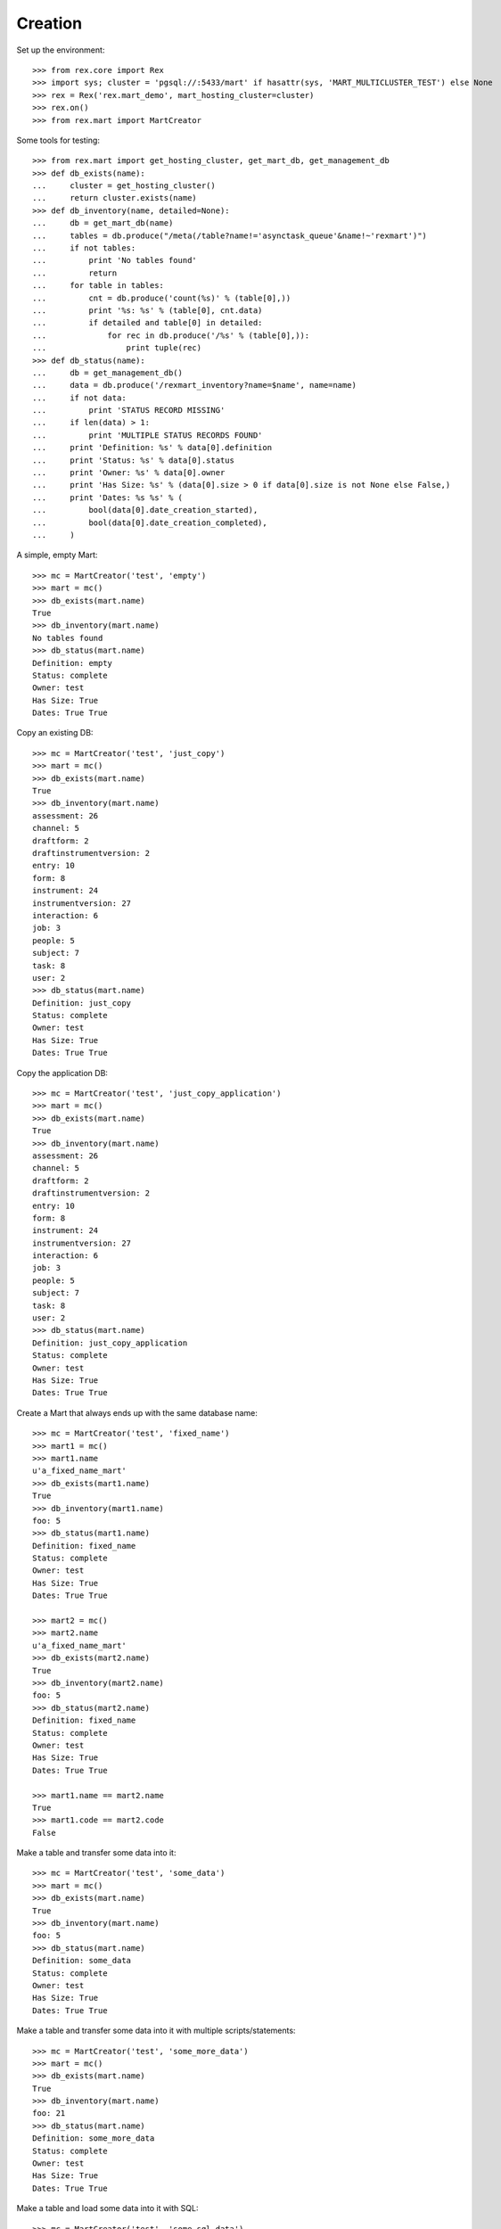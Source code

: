 ********
Creation
********


Set up the environment::

    >>> from rex.core import Rex
    >>> import sys; cluster = 'pgsql://:5433/mart' if hasattr(sys, 'MART_MULTICLUSTER_TEST') else None
    >>> rex = Rex('rex.mart_demo', mart_hosting_cluster=cluster)
    >>> rex.on()
    >>> from rex.mart import MartCreator

Some tools for testing::

    >>> from rex.mart import get_hosting_cluster, get_mart_db, get_management_db
    >>> def db_exists(name):
    ...     cluster = get_hosting_cluster()
    ...     return cluster.exists(name)
    >>> def db_inventory(name, detailed=None):
    ...     db = get_mart_db(name)
    ...     tables = db.produce("/meta(/table?name!='asynctask_queue'&name!~'rexmart')")
    ...     if not tables:
    ...         print 'No tables found'
    ...         return
    ...     for table in tables:
    ...         cnt = db.produce('count(%s)' % (table[0],))
    ...         print '%s: %s' % (table[0], cnt.data)
    ...         if detailed and table[0] in detailed:
    ...             for rec in db.produce('/%s' % (table[0],)):
    ...                 print tuple(rec)
    >>> def db_status(name):
    ...     db = get_management_db()
    ...     data = db.produce('/rexmart_inventory?name=$name', name=name)
    ...     if not data:
    ...         print 'STATUS RECORD MISSING'
    ...     if len(data) > 1:
    ...         print 'MULTIPLE STATUS RECORDS FOUND'
    ...     print 'Definition: %s' % data[0].definition
    ...     print 'Status: %s' % data[0].status
    ...     print 'Owner: %s' % data[0].owner
    ...     print 'Has Size: %s' % (data[0].size > 0 if data[0].size is not None else False,)
    ...     print 'Dates: %s %s' % (
    ...         bool(data[0].date_creation_started),
    ...         bool(data[0].date_creation_completed),
    ...     )

A simple, empty Mart::

    >>> mc = MartCreator('test', 'empty')
    >>> mart = mc()
    >>> db_exists(mart.name)
    True
    >>> db_inventory(mart.name)
    No tables found
    >>> db_status(mart.name)
    Definition: empty
    Status: complete
    Owner: test
    Has Size: True
    Dates: True True

Copy an existing DB::

    >>> mc = MartCreator('test', 'just_copy')
    >>> mart = mc()
    >>> db_exists(mart.name)
    True
    >>> db_inventory(mart.name)
    assessment: 26
    channel: 5
    draftform: 2
    draftinstrumentversion: 2
    entry: 10
    form: 8
    instrument: 24
    instrumentversion: 27
    interaction: 6
    job: 3
    people: 5
    subject: 7
    task: 8
    user: 2
    >>> db_status(mart.name)
    Definition: just_copy
    Status: complete
    Owner: test
    Has Size: True
    Dates: True True

Copy the application DB::

    >>> mc = MartCreator('test', 'just_copy_application')
    >>> mart = mc()
    >>> db_exists(mart.name)
    True
    >>> db_inventory(mart.name)
    assessment: 26
    channel: 5
    draftform: 2
    draftinstrumentversion: 2
    entry: 10
    form: 8
    instrument: 24
    instrumentversion: 27
    interaction: 6
    job: 3
    people: 5
    subject: 7
    task: 8
    user: 2
    >>> db_status(mart.name)
    Definition: just_copy_application
    Status: complete
    Owner: test
    Has Size: True
    Dates: True True

Create a Mart that always ends up with the same database name::

    >>> mc = MartCreator('test', 'fixed_name')
    >>> mart1 = mc()
    >>> mart1.name
    u'a_fixed_name_mart'
    >>> db_exists(mart1.name)
    True
    >>> db_inventory(mart1.name)
    foo: 5
    >>> db_status(mart1.name)
    Definition: fixed_name
    Status: complete
    Owner: test
    Has Size: True
    Dates: True True

    >>> mart2 = mc()
    >>> mart2.name
    u'a_fixed_name_mart'
    >>> db_exists(mart2.name)
    True
    >>> db_inventory(mart2.name)
    foo: 5
    >>> db_status(mart2.name)
    Definition: fixed_name
    Status: complete
    Owner: test
    Has Size: True
    Dates: True True

    >>> mart1.name == mart2.name
    True
    >>> mart1.code == mart2.code
    False

Make a table and transfer some data into it::

    >>> mc = MartCreator('test', 'some_data')
    >>> mart = mc()
    >>> db_exists(mart.name)
    True
    >>> db_inventory(mart.name)
    foo: 5
    >>> db_status(mart.name)
    Definition: some_data
    Status: complete
    Owner: test
    Has Size: True
    Dates: True True

Make a table and transfer some data into it with multiple scripts/statements::

    >>> mc = MartCreator('test', 'some_more_data')
    >>> mart = mc()
    >>> db_exists(mart.name)
    True
    >>> db_inventory(mart.name)
    foo: 21
    >>> db_status(mart.name)
    Definition: some_more_data
    Status: complete
    Owner: test
    Has Size: True
    Dates: True True

Make a table and load some data into it with SQL::

    >>> mc = MartCreator('test', 'some_sql_data')
    >>> mart = mc()
    >>> db_exists(mart.name)
    True
    >>> db_inventory(mart.name)
    foo: 1
    >>> db_status(mart.name)
    Definition: some_sql_data
    Status: complete
    Owner: test
    Has Size: True
    Dates: True True

Make a table and load some data into it with multiple SQL scripts/statements::

    >>> mc = MartCreator('test', 'some_more_sql_data')
    >>> mart = mc()
    >>> db_exists(mart.name)
    True
    >>> db_inventory(mart.name)
    foo: 4
    >>> db_status(mart.name)
    Definition: some_more_sql_data
    Status: complete
    Owner: test
    Has Size: True
    Dates: True True

Make a table and load it with data using both ETL phases::

    >>> mc = MartCreator('test', 'both_etl_phases')
    >>> mart = mc()
    >>> db_exists(mart.name)
    True
    >>> db_inventory(mart.name)
    foo: 25
    >>> db_status(mart.name)
    Definition: both_etl_phases
    Status: complete
    Owner: test
    Has Size: True
    Dates: True True

Make a table and load it with data using script parameters::

    >>> mc = MartCreator('test', 'some_data_with_params')
    >>> mart = mc()
    >>> db_exists(mart.name)
    True
    >>> db_inventory(mart.name, detailed=['foo'])
    foo: 6
    (u'bar', None)
    (u'baz', None)
    (u'blah', None)
    (u'foo', None)
    (u'some_data_with_params', None)
    (u'test', None)
    >>> db_status(mart.name)
    Definition: some_data_with_params
    Status: complete
    Owner: test
    Has Size: True
    Dates: True True

Load data into an existing database::

    >>> mc = MartCreator('test', 'existing')
    >>> mart = mc()
    >>> mart.name
    u'mart_demo'
    >>> db_exists(mart.name)
    True
    >>> db_inventory(mart.name)
    assessment: 26
    channel: 5
    draftform: 2
    draftinstrumentversion: 2
    entry: 10
    foo: 5
    form: 8
    instrument: 24
    instrumentversion: 27
    interaction: 6
    job: 3
    people: 5
    subject: 7
    task: 8
    user: 2
    >>> db_status(mart.name)
    Definition: existing
    Status: complete
    Owner: test
    Has Size: True
    Dates: True True

You can load Assessments into the Mart::

    >>> mc = MartCreator('test', 'simple_assessment')
    >>> mart = mc()
    >>> db_exists(mart.name)
    True
    >>> db_inventory(mart.name)
    mart1: 8
    >>> db_status(mart.name)
    Definition: simple_assessment
    Status: complete
    Owner: test
    Has Size: True
    Dates: True True

You can load Assessments into the Mart and link the table to other tables in
the Mart::

    >>> mc = MartCreator('test', 'linked_assessment')
    >>> mart = mc()
    >>> db_exists(mart.name)
    True
    >>> db_inventory(mart.name)
    mart1: 8
    subject: 7
    >>> db_status(mart.name)
    Definition: linked_assessment
    Status: complete
    Owner: test
    Has Size: True
    Dates: True True

    >>> mc = MartCreator('test', 'linked_assessment_alltypes')
    >>> mart = mc()
    >>> db_exists(mart.name)
    True
    >>> db_inventory(mart.name)
    alltypes: 5
    alltypes_matrix_field: 4
    alltypes_recordlist_field: 7
    subject: 7
    >>> db_status(mart.name)
    Definition: linked_assessment_alltypes
    Status: complete
    Owner: test
    Has Size: True
    Dates: True True

You can load Assessments into the Mart and peform calculations on their
contents::

    >>> mc = MartCreator('test', 'calculated_assessment')
    >>> mart = mc()
    >>> db_exists(mart.name)
    True
    >>> db_inventory(mart.name, detailed=['mart1'])
    mart1: 8
    (u'martassessment1', u'mart11', u'MARTASSESSMENT1-1', u'MARTASSESSMENT1-2', u'MARTASSESSMENT1-3', u'foo1')
    (u'martassessment2', u'mart11', u'MARTASSESSMENT2-1', u'MARTASSESSMENT2-2', u'MARTASSESSMENT2-3', u'foo2')
    (u'martassessment3', u'mart11', u'MARTASSESSMENT3-1', u'MARTASSESSMENT3-2', u'MARTASSESSMENT3-3', u'foo3')
    (u'martassessment4', u'mart11', u'MARTASSESSMENT4-1', u'MARTASSESSMENT4-2', u'MARTASSESSMENT4-3', u'foo4')
    (u'martassessment5', u'mart11', u'MARTASSESSMENT5-1', u'MARTASSESSMENT5-2', u'MARTASSESSMENT5-3', u'foo5')
    (u'martassessment6', u'mart11', u'MARTASSESSMENT6-1', u'MARTASSESSMENT6-2', u'MARTASSESSMENT6-3', u'foo6')
    (u'martassessment7', u'mart11', u'MARTASSESSMENT7-1', u'MARTASSESSMENT7-2', u'MARTASSESSMENT7-3', u'foo7')
    (u'martassessment8', u'mart11', u'MARTASSESSMENT8-1', u'MARTASSESSMENT8-2', u'MARTASSESSMENT8-3', u'foo8')
    >>> db_status(mart.name)
    Definition: calculated_assessment
    Status: complete
    Owner: test
    Has Size: True
    Dates: True True

Your Assessment selector can include JSON-ish fields::

    >>> mc = MartCreator('test', 'select_json')
    >>> mart = mc()
    >>> db_exists(mart.name)
    True
    >>> db_inventory(mart.name)
    driver: 1
    mart8: 1
    >>> db_status(mart.name)
    Definition: select_json
    Status: complete
    Owner: test
    Has Size: True
    Dates: True True

Definitions can invoke post-processors::

    >>> mc = MartCreator('test', 'index_processor')
    >>> mart = mc()
    >>> db_exists(mart.name)
    True
    >>> db_inventory(mart.name)
    foo: 0
    >>> db_status(mart.name)
    Definition: index_processor
    Status: complete
    Owner: test
    Has Size: True
    Dates: True True

    >>> mc = MartCreator('test', 'analyze_processor')
    >>> mart = mc()
    >>> db_exists(mart.name)
    True
    >>> db_inventory(mart.name)
    foo: 0
    >>> db_status(mart.name)
    Definition: analyze_processor
    Status: complete
    Owner: test
    Has Size: True
    Dates: True True

    >>> mc = MartCreator('test', 'datadictionary_deployment')
    >>> mart = mc()
    >>> db_exists(mart.name)
    True
    >>> db_inventory(mart.name, detailed=['datadictionary_table', 'datadictionary_column', 'datadictionary_enumeration', 'foo'])
    datadictionary_column: 2
    (ID(u'foo'), u'col1', u'The First Column', None, None, u'text', None)
    (ID(u'foo'), u'col2', None, u'Test Description', None, u'enumeration', None)
    datadictionary_enumeration: 3
    (ID(ID(u'foo'), u'col2'), u'bar', None)
    (ID(ID(u'foo'), u'col2'), u'baz', u'Bazzerific Description')
    (ID(ID(u'foo'), u'col2'), u'foo', u'The FOO')
    datadictionary_table: 1
    (u'foo', u'Foo Bars', u'A Description')
    foo: 0
    >>> db_status(mart.name)
    Definition: datadictionary_deployment
    Status: complete
    Owner: test
    Has Size: True
    Dates: True True

    >>> mc = MartCreator('test', 'datadictionary_assessment')
    >>> mart = mc()
    >>> db_exists(mart.name)
    True
    >>> db_inventory(mart.name, detailed=['datadictionary_table', 'datadictionary_column', 'datadictionary_enumeration', 'foo'])
    datadictionary_column: 8
    (ID(u'mart1'), u'assessment_uid', u'Assessment UID', u'the UID of the Assessment', None, u'code', None)
    (ID(u'mart1'), u'foo', None, u'The foo value', u'RIOS Instrument', u'text', None)
    (ID(u'mart1'), u'instrument_version_uid', u'InstrumentVersion UID', None, None, u'text', None)
    (ID(u'mart1'), u'mycoolfield', u'My Cool Field', None, u'RexMart Calculation', u'text', None)
    (ID(u'mart1'), u'subject', None, None, u'RexMart Calculation', u'link', ID(u'subject'))
    (ID(u'subject'), u'mart1', None, None, None, u'branch', ID(u'mart1'))
    (ID(u'subject'), u'mobile_tn', u'Title Number 2', None, u'THE SOURCE', u'text', None)
    (ID(u'subject'), u'uid', None, None, None, u'text', None)
    datadictionary_enumeration: 0
    datadictionary_table: 2
    (u'mart1', u'RexMart Testcase #1', u'A description for the Instrument')
    (u'subject', None, u'CUSTOM SUBJECT DESCRIPTION!')
    mart1: 8
    subject: 7
    >>> db_status(mart.name)
    Definition: datadictionary_assessment
    Status: complete
    Owner: test
    Has Size: True
    Dates: True True

    >>> mc = MartCreator('test', 'datadictionary_alltypes')
    >>> mart = mc()
    >>> db_exists(mart.name)
    True
    >>> db_inventory(mart.name, detailed=['datadictionary_table', 'datadictionary_column', 'datadictionary_enumeration'])
    alltypes: 5
    alltypes_matrix_field: 4
    alltypes_recordlist_field: 7
    datadictionary_column: 27
    (ID(u'alltypes'), u'alltypes_matrix_field', None, None, None, u'facet', ID(u'alltypes_matrix_field'))
    (ID(u'alltypes'), u'alltypes_recordlist_field', None, None, None, u'branch', ID(u'alltypes_recordlist_field'))
    (ID(u'alltypes'), u'assessment_uid', u'Assessment UID', None, None, u'text', None)
    (ID(u'alltypes'), u'boolean_field', None, None, u'RIOS Instrument', u'boolean', None)
    (ID(u'alltypes'), u'calc1', None, u'A simple calculation', u'RIOS Calculation Set', u'integer', None)
    (ID(u'alltypes'), u'calc2', None, None, u'RIOS Calculation Set', u'text', None)
    (ID(u'alltypes'), u'date_field', None, None, u'RIOS Instrument', u'date', None)
    (ID(u'alltypes'), u'datetime_field', None, None, u'RIOS Instrument', u'datetime', None)
    (ID(u'alltypes'), u'enumeration_field', None, None, u'RIOS Instrument', u'enumeration', None)
    (ID(u'alltypes'), u'enumerationset_field_bar', None, u'An enumerated set (bar)', u'RIOS Instrument', u'boolean', None)
    (ID(u'alltypes'), u'enumerationset_field_baz', None, u'An enumerated set (baz)', u'RIOS Instrument', u'boolean', None)
    (ID(u'alltypes'), u'enumerationset_field_foo', None, u'An enumerated set (foo)', u'RIOS Instrument', u'boolean', None)
    (ID(u'alltypes'), u'float_field', None, None, u'RIOS Instrument', u'float', None)
    (ID(u'alltypes'), u'instrument_version_uid', u'InstrumentVersion UID', None, None, u'text', None)
    (ID(u'alltypes'), u'integer_field', None, None, u'RIOS Instrument', u'integer', None)
    (ID(u'alltypes'), u'nullable_field', None, None, u'RIOS Instrument', u'text', None)
    (ID(u'alltypes'), u'text_field', None, u'This is a text field!', u'RIOS Instrument', u'text', None)
    (ID(u'alltypes'), u'time_field', None, None, u'RIOS Instrument', u'time', None)
    (ID(u'alltypes_matrix_field'), u'alltypes', None, None, None, u'link', ID(u'alltypes'))
    (ID(u'alltypes_matrix_field'), u'row1_col1', None, u'Just a col1 field', u'RIOS Instrument', u'text', None)
    (ID(u'alltypes_matrix_field'), u'row1_col2', None, None, u'RIOS Instrument', u'text', None)
    (ID(u'alltypes_matrix_field'), u'row2_col1', None, u'Just a col1 field', u'RIOS Instrument', u'text', None)
    (ID(u'alltypes_matrix_field'), u'row2_col2', None, None, u'RIOS Instrument', u'text', None)
    (ID(u'alltypes_recordlist_field'), u'alltypes', None, None, None, u'link', ID(u'alltypes'))
    (ID(u'alltypes_recordlist_field'), u'record_seq', None, None, None, u'integer', None)
    (ID(u'alltypes_recordlist_field'), u'subfield1', None, u'The sub field', u'RIOS Instrument', u'text', None)
    (ID(u'alltypes_recordlist_field'), u'subfield2', None, None, u'RIOS Instrument', u'text', None)
    datadictionary_enumeration: 3
    (ID(ID(u'alltypes'), u'enumeration_field'), u'bar', None)
    (ID(ID(u'alltypes'), u'enumeration_field'), u'baz', None)
    (ID(ID(u'alltypes'), u'enumeration_field'), u'foo', None)
    datadictionary_table: 3
    (u'alltypes', u'An Instrument With All Types', None)
    (u'alltypes_matrix_field', u'An Instrument With All Types (matrix_field fields)', None)
    (u'alltypes_recordlist_field', u'An Instrument With All Types (recordlist_field fields)', u'A list of records')
    >>> db_status(mart.name)
    Definition: datadictionary_alltypes
    Status: complete
    Owner: test
    Has Size: True
    Dates: True True

    >>> rex.off()

    >>> rex2 = Rex('rex.mart_demo', mart_dictionary_presentation_priority=['form', 'sms'], mart_dictionary_channel_priority=['entry', 'survey', 'mobile', 'fakesms'], mart_hosting_cluster=cluster)
    >>> rex2.on()
    >>> mc = MartCreator('test', 'form_metadata')
    >>> mart = mc()
    >>> db_exists(mart.name)
    True
    >>> db_inventory(mart.name, detailed=['datadictionary_table', 'datadictionary_column', 'datadictionary_enumeration'])
    datadictionary_column: 14
    (ID(u'mart14'), u'assessment_uid', u'Assessment UID', None, None, u'text', None)
    (ID(u'mart14'), u'bar', None, u'Entry Text for Bar', u'RIOS Instrument', u'integer', None)
    (ID(u'mart14'), u'baz', None, u'Entry Text for Baz', u'RIOS Instrument', u'enumeration', None)
    (ID(u'mart14'), u'foo', None, u'Entry Text for Foo', u'RIOS Instrument', u'text', None)
    (ID(u'mart14'), u'instrument_version_uid', u'InstrumentVersion UID', None, None, u'text', None)
    (ID(u'mart15'), u'assessment_uid', u'Assessment UID', None, None, u'text', None)
    (ID(u'mart15'), u'instrument_version_uid', u'InstrumentVersion UID', None, None, u'text', None)
    (ID(u'mart15'), u'mart15_bar', None, None, None, u'facet', ID(u'mart15_bar'))
    (ID(u'mart15'), u'mart15_foo', None, None, None, u'branch', ID(u'mart15_foo'))
    (ID(u'mart15_bar'), u'mart15', None, None, None, u'link', ID(u'mart15'))
    (ID(u'mart15_bar'), u'row1_col1', None, u'Entry Column1', u'RIOS Instrument', u'text', None)
    (ID(u'mart15_foo'), u'mart15', None, None, None, u'link', ID(u'mart15'))
    (ID(u'mart15_foo'), u'record_seq', None, None, None, u'integer', None)
    (ID(u'mart15_foo'), u'sub1', None, u'Entry Subfield1', u'RIOS Instrument', u'text', None)
    datadictionary_enumeration: 2
    (ID(ID(u'mart14'), u'baz'), u'happy', u'Entry Happy')
    (ID(ID(u'mart14'), u'baz'), u'sad', u'Entry Sad')
    datadictionary_table: 4
    (u'mart14', u'Survey Title', None)
    (u'mart15', u'RexMart Testcase #15', None)
    (u'mart15_bar', u'RexMart Testcase #15 (bar fields)', u'Entry Text for Bar')
    (u'mart15_foo', u'RexMart Testcase #15 (foo fields)', u'Entry Text for Foo')
    mart14: 0
    mart15: 0
    mart15_bar: 0
    mart15_foo: 0
    >>> db_status(mart.name)
    Definition: form_metadata
    Status: complete
    Owner: test
    Has Size: True
    Dates: True True
    >>> rex2.off()

    >>> rex2 = Rex('rex.mart_demo', mart_dictionary_presentation_priority=['form', 'sms'], mart_dictionary_channel_priority=['survey', 'entry', 'mobile', 'fakesms'], mart_hosting_cluster=cluster)
    >>> rex2.on()
    >>> mc = MartCreator('test', 'form_metadata')
    >>> mart = mc()
    >>> db_exists(mart.name)
    True
    >>> db_inventory(mart.name, detailed=['datadictionary_table', 'datadictionary_column', 'datadictionary_enumeration'])
    datadictionary_column: 14
    (ID(u'mart14'), u'assessment_uid', u'Assessment UID', None, None, u'text', None)
    (ID(u'mart14'), u'bar', None, u'Survey Text for Bar', u'RIOS Instrument', u'integer', None)
    (ID(u'mart14'), u'baz', None, u'Survey Text for Baz', u'RIOS Instrument', u'enumeration', None)
    (ID(u'mart14'), u'foo', None, u'Survey Text for Foo', u'RIOS Instrument', u'text', None)
    (ID(u'mart14'), u'instrument_version_uid', u'InstrumentVersion UID', None, None, u'text', None)
    (ID(u'mart15'), u'assessment_uid', u'Assessment UID', None, None, u'text', None)
    (ID(u'mart15'), u'instrument_version_uid', u'InstrumentVersion UID', None, None, u'text', None)
    (ID(u'mart15'), u'mart15_bar', None, None, None, u'facet', ID(u'mart15_bar'))
    (ID(u'mart15'), u'mart15_foo', None, None, None, u'branch', ID(u'mart15_foo'))
    (ID(u'mart15_bar'), u'mart15', None, None, None, u'link', ID(u'mart15'))
    (ID(u'mart15_bar'), u'row1_col1', None, u'Survey Column1', u'RIOS Instrument', u'text', None)
    (ID(u'mart15_foo'), u'mart15', None, None, None, u'link', ID(u'mart15'))
    (ID(u'mart15_foo'), u'record_seq', None, None, None, u'integer', None)
    (ID(u'mart15_foo'), u'sub1', None, u'Survey Subfield1', u'RIOS Instrument', u'text', None)
    datadictionary_enumeration: 2
    (ID(ID(u'mart14'), u'baz'), u'happy', u'Survey Happy')
    (ID(ID(u'mart14'), u'baz'), u'sad', u'Survey Sad')
    datadictionary_table: 4
    (u'mart14', u'Survey Title', None)
    (u'mart15', u'RexMart Testcase #15', None)
    (u'mart15_bar', u'RexMart Testcase #15 (bar fields)', u'Survey Text for Bar')
    (u'mart15_foo', u'RexMart Testcase #15 (foo fields)', u'Survey Text for Foo')
    mart14: 0
    mart15: 0
    mart15_bar: 0
    mart15_foo: 0
    >>> db_status(mart.name)
    Definition: form_metadata
    Status: complete
    Owner: test
    Has Size: True
    Dates: True True
    >>> rex2.off()

    >>> rex2 = Rex('rex.mart_demo', mart_dictionary_presentation_priority=['sms'], mart_dictionary_channel_priority=['entry', 'survey', 'mobile', 'fakesms'], mart_hosting_cluster=cluster)
    >>> rex2.on()
    >>> mc = MartCreator('test', 'form_metadata')
    >>> mart = mc()
    >>> db_exists(mart.name)
    True
    >>> db_inventory(mart.name, detailed=['datadictionary_table', 'datadictionary_column', 'datadictionary_enumeration'])
    datadictionary_column: 14
    (ID(u'mart14'), u'assessment_uid', u'Assessment UID', None, None, u'text', None)
    (ID(u'mart14'), u'bar', None, u'Mobile Text for Bar', u'RIOS Instrument', u'integer', None)
    (ID(u'mart14'), u'baz', None, u'Mobile Text for Baz', u'RIOS Instrument', u'enumeration', None)
    (ID(u'mart14'), u'foo', None, u'Mobile Text for Foo', u'RIOS Instrument', u'text', None)
    (ID(u'mart14'), u'instrument_version_uid', u'InstrumentVersion UID', None, None, u'text', None)
    (ID(u'mart15'), u'assessment_uid', u'Assessment UID', None, None, u'text', None)
    (ID(u'mart15'), u'instrument_version_uid', u'InstrumentVersion UID', None, None, u'text', None)
    (ID(u'mart15'), u'mart15_bar', None, None, None, u'facet', ID(u'mart15_bar'))
    (ID(u'mart15'), u'mart15_foo', None, None, None, u'branch', ID(u'mart15_foo'))
    (ID(u'mart15_bar'), u'mart15', None, None, None, u'link', ID(u'mart15'))
    (ID(u'mart15_bar'), u'row1_col1', None, u'Entry Column1', u'RIOS Instrument', u'text', None)
    (ID(u'mart15_foo'), u'mart15', None, None, None, u'link', ID(u'mart15'))
    (ID(u'mart15_foo'), u'record_seq', None, None, None, u'integer', None)
    (ID(u'mart15_foo'), u'sub1', None, u'Entry Subfield1', u'RIOS Instrument', u'text', None)
    datadictionary_enumeration: 2
    (ID(ID(u'mart14'), u'baz'), u'happy', u'Mobile Happy')
    (ID(ID(u'mart14'), u'baz'), u'sad', u'Mobile Sad')
    datadictionary_table: 4
    (u'mart14', u'Survey Title', None)
    (u'mart15', u'RexMart Testcase #15', None)
    (u'mart15_bar', u'RexMart Testcase #15 (bar fields)', u'Entry Text for Bar')
    (u'mart15_foo', u'RexMart Testcase #15 (foo fields)', u'Entry Text for Foo')
    mart14: 0
    mart15: 0
    mart15_bar: 0
    mart15_foo: 0
    >>> db_status(mart.name)
    Definition: form_metadata
    Status: complete
    Owner: test
    Has Size: True
    Dates: True True
    >>> rex2.off()

    >>> rex2 = Rex('rex.mart_demo', mart_dictionary_presentation_priority=['sms', 'form'], mart_dictionary_channel_priority=['entry', 'survey', 'fakesms'], mart_hosting_cluster=cluster)
    >>> rex2.on()
    >>> mc = MartCreator('test', 'form_metadata')
    >>> mart = mc()
    >>> db_exists(mart.name)
    True
    >>> db_inventory(mart.name, detailed=['datadictionary_table', 'datadictionary_column', 'datadictionary_enumeration'])
    datadictionary_column: 14
    (ID(u'mart14'), u'assessment_uid', u'Assessment UID', None, None, u'text', None)
    (ID(u'mart14'), u'bar', None, u'FakeSMS Text for Bar', u'RIOS Instrument', u'integer', None)
    (ID(u'mart14'), u'baz', None, u'FakeSMS Text for Baz', u'RIOS Instrument', u'enumeration', None)
    (ID(u'mart14'), u'foo', None, u'FakeSMS Text for Foo', u'RIOS Instrument', u'text', None)
    (ID(u'mart14'), u'instrument_version_uid', u'InstrumentVersion UID', None, None, u'text', None)
    (ID(u'mart15'), u'assessment_uid', u'Assessment UID', None, None, u'text', None)
    (ID(u'mart15'), u'instrument_version_uid', u'InstrumentVersion UID', None, None, u'text', None)
    (ID(u'mart15'), u'mart15_bar', None, None, None, u'facet', ID(u'mart15_bar'))
    (ID(u'mart15'), u'mart15_foo', None, None, None, u'branch', ID(u'mart15_foo'))
    (ID(u'mart15_bar'), u'mart15', None, None, None, u'link', ID(u'mart15'))
    (ID(u'mart15_bar'), u'row1_col1', None, u'Entry Column1', u'RIOS Instrument', u'text', None)
    (ID(u'mart15_foo'), u'mart15', None, None, None, u'link', ID(u'mart15'))
    (ID(u'mart15_foo'), u'record_seq', None, None, None, u'integer', None)
    (ID(u'mart15_foo'), u'sub1', None, u'Entry Subfield1', u'RIOS Instrument', u'text', None)
    datadictionary_enumeration: 2
    (ID(ID(u'mart14'), u'baz'), u'happy', u'FakeSMS Happy')
    (ID(ID(u'mart14'), u'baz'), u'sad', u'FakeSMS Sad')
    datadictionary_table: 4
    (u'mart14', u'Survey Title', None)
    (u'mart15', u'RexMart Testcase #15', None)
    (u'mart15_bar', u'RexMart Testcase #15 (bar fields)', u'Entry Text for Bar')
    (u'mart15_foo', u'RexMart Testcase #15 (foo fields)', u'Entry Text for Foo')
    mart14: 0
    mart15: 0
    mart15_bar: 0
    mart15_foo: 0
    >>> db_status(mart.name)
    Definition: form_metadata
    Status: complete
    Owner: test
    Has Size: True
    Dates: True True
    >>> rex2.off()

    >>> rex.on()


You can tell the creator to not mark the Mart as complete after processing is
done::

    >>> mc = MartCreator('test', 'some_data')
    >>> mart = mc(leave_incomplete=True)
    >>> db_exists(mart.name)
    True
    >>> db_inventory(mart.name)
    foo: 5
    >>> db_status(mart.name)
    Definition: some_data
    Status: processing
    Owner: test
    Has Size: True
    Dates: True True

You can load Instruments/Assessments that have enumeration fields with hyphens
in their name::

    >>> mc = MartCreator('test', 'enum_values')
    >>> mart = mc()
    >>> db_exists(mart.name)
    True
    >>> db_inventory(mart.name)
    mart13: 1
    >>> db_status(mart.name)
    Definition: enum_values
    Status: complete
    Owner: test
    Has Size: True
    Dates: True True

Definitions can accept parameters that are passed to HTSQL/SQL statements::

    >>> mc = MartCreator('test', 'some_parameters')
    >>> mart = mc(parameters={'foo': 'blah', 'bar': 123})
    >>> db_exists(mart.name)
    True
    >>> db_inventory(mart.name, detailed=['foo', 'mart1'])
    foo: 12
    (u'h1123', None)
    (u'h1blah', None)
    (u'h1test', None)
    (u'h2123', None)
    (u'h2blah', None)
    (u'h2test', None)
    (u's1123', None)
    (u's1blah', None)
    (u's1some_parameters', None)
    (u's2123', None)
    (u's2blah', None)
    (u's2some_parameters', None)
    mart1: 8
    (u'martassessment1', u'mart11', u'blah', 123L, u'MARTASSESSMENT1-blah', u'foo1')
    (u'martassessment2', u'mart11', u'blah', 123L, u'MARTASSESSMENT2-blah', u'foo2')
    (u'martassessment3', u'mart11', u'blah', 123L, u'MARTASSESSMENT3-blah', u'foo3')
    (u'martassessment4', u'mart11', u'blah', 123L, u'MARTASSESSMENT4-blah', u'foo4')
    (u'martassessment5', u'mart11', u'blah', 123L, u'MARTASSESSMENT5-blah', u'foo5')
    (u'martassessment6', u'mart11', u'blah', 123L, u'MARTASSESSMENT6-blah', u'foo6')
    (u'martassessment7', u'mart11', u'blah', 123L, u'MARTASSESSMENT7-blah', u'foo7')
    (u'martassessment8', u'mart11', u'blah', 123L, u'MARTASSESSMENT8-blah', u'foo8')
    >>> db_status(mart.name)
    Definition: some_parameters
    Status: complete
    Owner: test
    Has Size: True
    Dates: True True

    >>> mart = mc(parameters={'foo': 'blah'})
    Traceback (most recent call last):
        ...
    Error: Missing required parameter "bar"

    >>> mart = mc(parameters={'bar': 'blah'})
    Traceback (most recent call last):
        ...
    Error: Expected an integer
    Got:
        'blah'
    While validating parameter:
        bar

    >>> mart = mc(parameters={'bar': 123, 'baz': 'hello'})
    Traceback (most recent call last):
        ...
    Error: Unknown parameters: baz

Your rex.deploy configuration can use include statements::

    >>> mc = MartCreator('test', 'just_deploy_includes')
    >>> mart = mc()
    >>> db_exists(mart.name)
    True
    >>> db_inventory(mart.name)
    foo: 0
    >>> db_status(mart.name)
    Definition: just_deploy_includes
    Status: complete
    Owner: test
    Has Size: True
    Dates: True True

Your assessment configurations can specify inclusion of "all" instruments
without explicitly listing every one::

    >>> mc = MartCreator('test', 'all_assessments')
    >>> mart = mc()
    >>> db_exists(mart.name)
    True
    >>> db_inventory(mart.name)
    alltypes: 5
    alltypes_matrix_field: 4
    alltypes_recordlist_field: 7
    calculation: 0
    calculation_complex: 1
    calculation_complex_q_matrix: 1
    calculation_complex_q_recordlist: 2
    complex: 0
    disabled: 1
    mart1: 8
    mart10: 0
    mart10_bar: 0
    mart11: 0
    mart11_bar: 0
    mart12: 1
    mart12_recordlist_field: 1
    mart13: 1
    mart14: 0
    mart15: 0
    mart15_bar: 0
    mart15_foo: 0
    mart2: 0
    mart3: 0
    mart4: 0
    mart4_bar: 0
    mart5: 0
    mart5_bar: 0
    mart6: 0
    mart7: 0
    mart8: 1
    mart9: 0
    mart9b: 0
    mart9b_baz: 0
    mart9b_blah: 0
    simple: 2
    texter: 0
    >>> db_status(mart.name)
    Definition: all_assessments
    Status: complete
    Owner: test
    Has Size: True
    Dates: True True

    >>> mc = MartCreator('test', 'all_assessments_linked')
    >>> mart = mc()
    >>> db_exists(mart.name)
    True
    >>> db_inventory(mart.name)
    alltypes: 5
    alltypes_matrix_field: 4
    alltypes_recordlist_field: 7
    calculation: 0
    calculation_complex: 1
    calculation_complex_q_matrix: 1
    calculation_complex_q_recordlist: 2
    complex: 0
    datadictionary_column: 244
    datadictionary_enumeration: 23
    datadictionary_table: 37
    disabled: 1
    mart1: 8
    mart10: 0
    mart10_bar: 0
    mart11: 0
    mart11_bar: 0
    mart12: 1
    mart12_recordlist_field: 1
    mart13: 1
    mart14: 0
    mart15: 0
    mart15_bar: 0
    mart15_foo: 0
    mart2: 0
    mart3: 0
    mart4: 0
    mart4_bar: 0
    mart5: 0
    mart5_bar: 0
    mart6: 0
    mart7: 0
    mart8: 1
    mart9: 0
    mart9b: 0
    mart9b_baz: 0
    mart9b_blah: 0
    simple: 2
    subject: 7
    texter: 0
    >>> db_status(mart.name)
    Definition: all_assessments_linked
    Status: complete
    Owner: test
    Has Size: True
    Dates: True True

You can get a::

    >>> mc = MartCreator('test', 'dynamic_simple')
    >>> mart = mc()
    >>> db_exists(mart.name)
    True
    >>> db_inventory(mart.name)
    mart1: 8
    subject: 7
    >>> db_status(mart.name)
    Definition: dynamic_simple
    Status: complete
    Owner: test
    Has Size: True
    Dates: True True

    >>> mc = MartCreator('test', 'dynamic_complex')
    >>> mart = mc()
    >>> db_exists(mart.name)
    True
    >>> db_inventory(mart.name)
    mart1: 8
    mart2: 0
    subject: 7
    >>> db_status(mart.name)
    Definition: dynamic_complex
    Status: complete
    Owner: test
    Has Size: True
    Dates: True True

It complains if you don't specify an owner::

    >>> mc = MartCreator(None, 'some_data')
    Traceback (most recent call last):
        ...
    Error: No owner specified

    >>> mc = MartCreator('', 'some_data')
    Traceback (most recent call last):
        ...
    Error: No owner specified

It complains if you specify a definition that doesn't exist::

    >>> mc = MartCreator('test', 'doesntexist')
    Traceback (most recent call last):
        ...
    Error: Unknown definition "doesntexist"

It complains if you try to copy a database that doesn't exist::

    >>> mc = MartCreator('test', 'just_copy_missing')
    >>> mart = mc()
    Traceback (most recent call last):
        ...
    Error: Database "does_not_exist" does not exist
    While creating Mart database:
        just_copy_missing

It complains if you try to load into an existing database that doesn't exist::

    >>> mc = MartCreator('test', 'existing_missing')
    >>> mart = mc()
    Traceback (most recent call last):
        ...
    Error: Database "a_db_that_doesnt_exist" does not exist
    While creating Mart database:
        existing_missing

It complains if you try to create a fixed-name Mart when someone else already
has a Mart with that name::

    >>> mc = MartCreator('test', 'fixed_name')
    >>> mart = mc()
    >>> mc = MartCreator('someoneelse', 'fixed_name')
    >>> mart = mc()
    Traceback (most recent call last):
        ...
    Error: Cannot set name of Mart to "a_fixed_name_mart" because a Mart with that name already exists owned by "test"
    While purging previous fixed-name database
    While creating Mart database:
        fixed_name

It complains if an HTSQL statement is bad::

    >>> mc = MartCreator('test', 'broken_htsql')
    >>> mart = mc()
    Traceback (most recent call last):
        ...
    Error: Found unknown attribute:
        people.first_name
    Perhaps you had in mind:
        firstname
    While translating:
                first_name :as col1
                ^^^^^^^^^^
    While executing statement:
        /people{
                first_name :as col1
            } :as foo
            /:rexdb
            /:insert
    While executing HTSQL script:
        #1
    While executing Post-Deployment Scripts
    While creating Mart database:
        broken_htsql

It complains if a SQL statement is bad::

    >>> mc = MartCreator('test', 'broken_sql')
    >>> mart = mc()
    Traceback (most recent call last):
        ...
    Error: Got an error from the database driver:
        relation "blah" does not exist
        LINE 1: insert into blah (col1) values('stuff');
                            ^
    While executing SQL script:
        #1
    While executing Post-Deployment Scripts
    While creating Mart database:
        broken_sql



    >>> rex.off()

